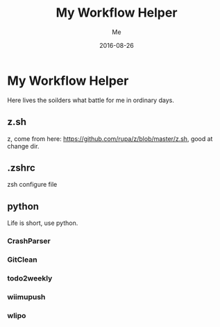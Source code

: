 #+TITLE: My Workflow Helper
#+AUTHOR: Me
#+DATE: 2016-08-26
#+EMAIL: slege_tank@163.com

* My Workflow Helper
Here lives the soilders what battle for me in ordinary days.
** z.sh
z, come from here: https://github.com/rupa/z/blob/master/z.sh, good at change dir.
** .zshrc
zsh configure file
** python
Life is short, use python.
*** CrashParser
*** GitClean
*** todo2weekly
*** wiimupush
*** wlipo
